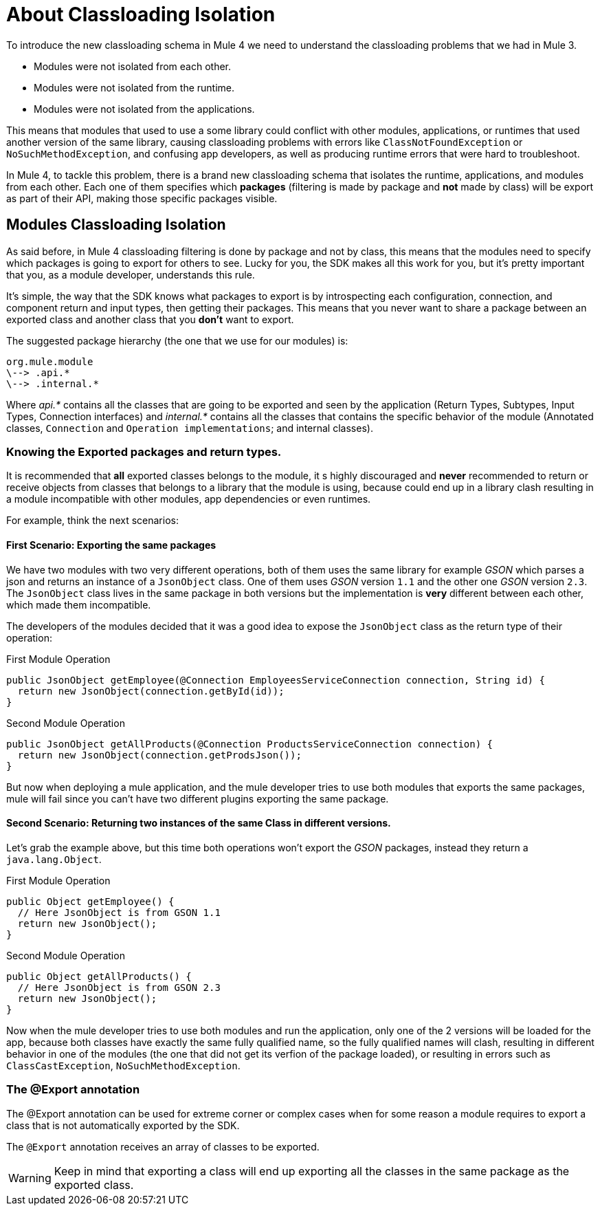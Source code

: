 = About Classloading Isolation
:keywords: mule, sdk, classloading, isolation

To introduce the new classloading schema in Mule 4 we need to understand the classloading problems
that we had in Mule 3.

* Modules were not isolated from each other.
* Modules were not isolated from the runtime.
* Modules were not isolated from the applications.

This means that modules that used to use a some library could conflict with other modules, applications, or
runtimes that used another version of the same library, causing classloading problems
with errors like `ClassNotFoundException` or `NoSuchMethodException`, and confusing app developers, as well as producing runtime errors that were hard to troubleshoot. 

In Mule 4, to tackle this problem, there is a brand new classloading schema that
isolates the runtime, applications, and modules from each other. Each one of them
specifies which *packages* (filtering is made by package and *not* made by class)
will be export as part of their API, making those specific packages visible.

// TODO LINK TO MULE CLASS LOADING DOCS
// <<classloading-in-mule-4#, Learn more about classloading isolation in Mule 4>>

== Modules Classloading Isolation

As said before, in Mule 4 classloading filtering is done by package and not by class,
this means that the modules need to specify which packages is going to export for others to
see. Lucky for you, the SDK makes all this work for you, but it's pretty important that
you, as a module developer, understands this rule.

It's simple, the way that the SDK knows what packages to export is by introspecting
each configuration, connection, and component return and input types, then getting their packages. This means
that you never want to share a package between an exported class and another class that
you *don't* want to export.

The suggested package hierarchy (the one that we use for our modules) is:

----
org.mule.module
\--> .api.*
\--> .internal.*
----

Where _api.*_ contains all the classes that are going to be exported and seen by
the application (Return Types, Subtypes, Input Types, Connection interfaces) and
 _internal.*_ contains all the classes that contains the specific behavior of the module
(Annotated classes, `Connection` and `Operation implementations`; and internal classes).

=== Knowing the Exported packages and return types.

It is recommended that *all* exported classes belongs to the module, it s highly discouraged
and *never* recommended to return or receive objects from classes that belongs to a library
that the module is using, because could end up in a library clash resulting in a
module incompatible with other modules, app dependencies or even runtimes.

For example, think the next scenarios:

==== First Scenario: Exporting the same packages

We have two modules with two very different operations, both of them uses the same library for example _GSON_
which parses a json and returns an instance of a `JsonObject` class. One of them uses _GSON_ version `1.1` and
the other one _GSON_ version `2.3`. The `JsonObject` class lives in the same package in both
versions but the implementation is *very* different between each other, which made them incompatible.

The developers of the modules decided that it was a good idea to expose the `JsonObject`
class as the return type of their operation:


.First Module Operation
[source, java, linenums]
----
public JsonObject getEmployee(@Connection EmployeesServiceConnection connection, String id) {
  return new JsonObject(connection.getById(id));
}
----

.Second Module Operation
[source, java, linenums]
----
public JsonObject getAllProducts(@Connection ProductsServiceConnection connection) {
  return new JsonObject(connection.getProdsJson());
}
----

But now when deploying a mule application, and the mule developer tries to use both modules
that exports the same packages, mule will fail since you can't have two different plugins exporting
the same package.

==== Second Scenario: Returning two instances of the same Class in different versions.

Let's grab the example above, but this time both operations won't export the _GSON_ packages, instead
they return a `java.lang.Object`.

.First Module Operation
[source, java, linenums]
----
public Object getEmployee() {
  // Here JsonObject is from GSON 1.1
  return new JsonObject();
}
----

.Second Module Operation
[source, java, linenums]
----
public Object getAllProducts() {
  // Here JsonObject is from GSON 2.3
  return new JsonObject();
}
----

Now when the mule developer tries to use both modules and run the application, only one of the 2
versions will be loaded for the app, because both classes have exactly the same
fully qualified name, so the fully qualified names will clash, resulting in different behavior in one of the modules (the one that did not get its verfion of the package loaded), or resulting in errors such as
`ClassCastException`, `NoSuchMethodException`.

=== The @Export annotation

The @Export annotation can be used for extreme corner or complex cases when for some reason a module requires to export a class
that is not automatically exported by the SDK.

The `@Export` annotation receives an array of classes to be exported.

[WARNING]
Keep in mind that exporting a class will end up exporting all the classes in the same
package as the exported class.
